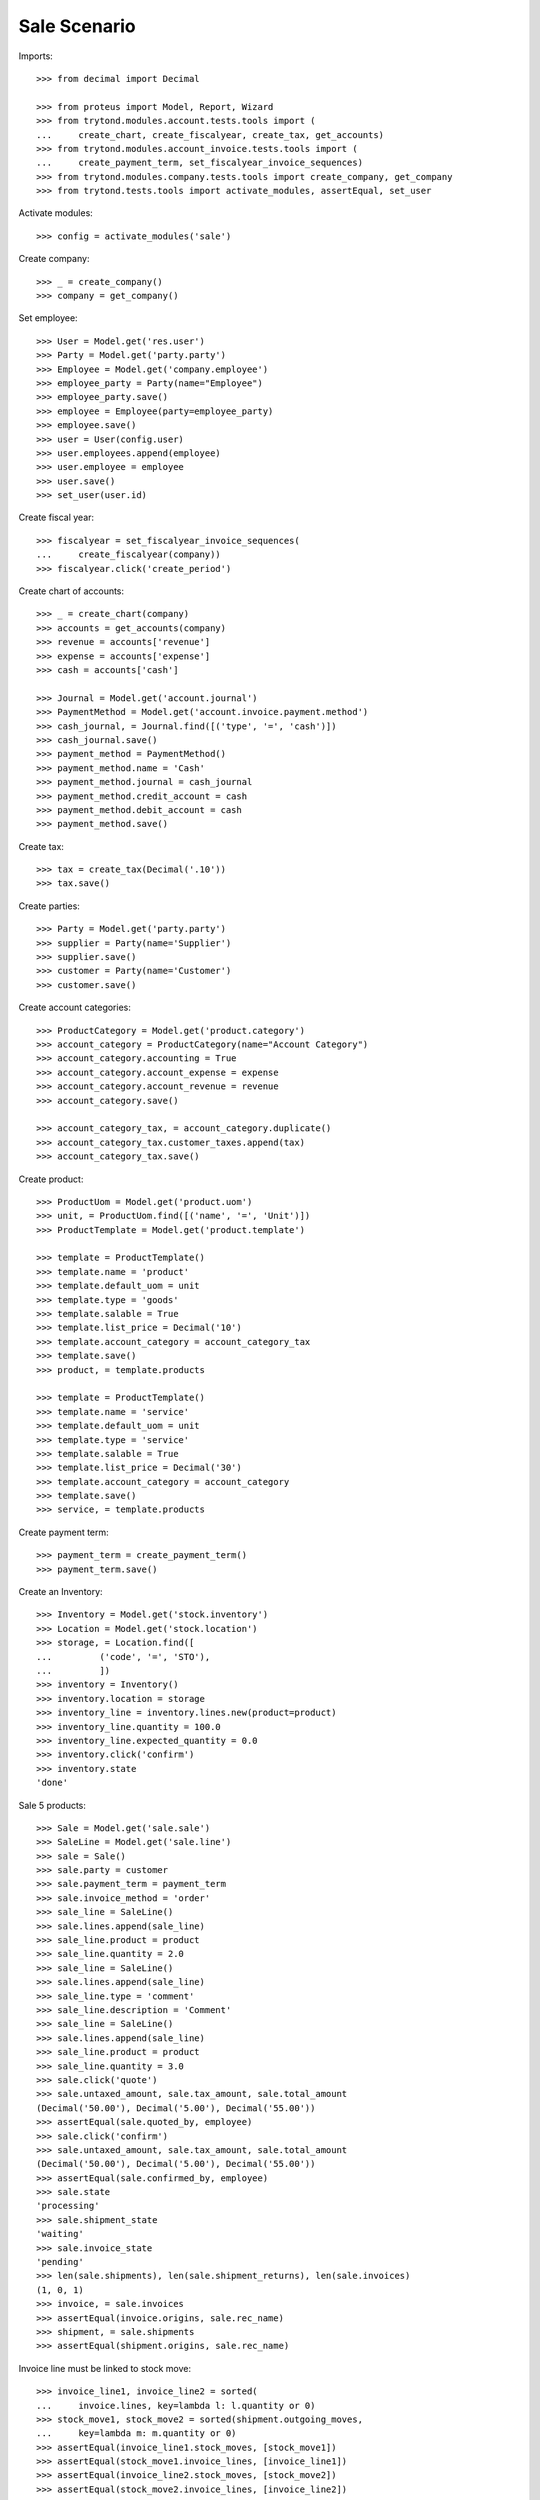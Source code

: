 =============
Sale Scenario
=============

Imports::

    >>> from decimal import Decimal

    >>> from proteus import Model, Report, Wizard
    >>> from trytond.modules.account.tests.tools import (
    ...     create_chart, create_fiscalyear, create_tax, get_accounts)
    >>> from trytond.modules.account_invoice.tests.tools import (
    ...     create_payment_term, set_fiscalyear_invoice_sequences)
    >>> from trytond.modules.company.tests.tools import create_company, get_company
    >>> from trytond.tests.tools import activate_modules, assertEqual, set_user

Activate modules::

    >>> config = activate_modules('sale')

Create company::

    >>> _ = create_company()
    >>> company = get_company()

Set employee::

    >>> User = Model.get('res.user')
    >>> Party = Model.get('party.party')
    >>> Employee = Model.get('company.employee')
    >>> employee_party = Party(name="Employee")
    >>> employee_party.save()
    >>> employee = Employee(party=employee_party)
    >>> employee.save()
    >>> user = User(config.user)
    >>> user.employees.append(employee)
    >>> user.employee = employee
    >>> user.save()
    >>> set_user(user.id)

Create fiscal year::

    >>> fiscalyear = set_fiscalyear_invoice_sequences(
    ...     create_fiscalyear(company))
    >>> fiscalyear.click('create_period')

Create chart of accounts::

    >>> _ = create_chart(company)
    >>> accounts = get_accounts(company)
    >>> revenue = accounts['revenue']
    >>> expense = accounts['expense']
    >>> cash = accounts['cash']

    >>> Journal = Model.get('account.journal')
    >>> PaymentMethod = Model.get('account.invoice.payment.method')
    >>> cash_journal, = Journal.find([('type', '=', 'cash')])
    >>> cash_journal.save()
    >>> payment_method = PaymentMethod()
    >>> payment_method.name = 'Cash'
    >>> payment_method.journal = cash_journal
    >>> payment_method.credit_account = cash
    >>> payment_method.debit_account = cash
    >>> payment_method.save()

Create tax::

    >>> tax = create_tax(Decimal('.10'))
    >>> tax.save()

Create parties::

    >>> Party = Model.get('party.party')
    >>> supplier = Party(name='Supplier')
    >>> supplier.save()
    >>> customer = Party(name='Customer')
    >>> customer.save()

Create account categories::

    >>> ProductCategory = Model.get('product.category')
    >>> account_category = ProductCategory(name="Account Category")
    >>> account_category.accounting = True
    >>> account_category.account_expense = expense
    >>> account_category.account_revenue = revenue
    >>> account_category.save()

    >>> account_category_tax, = account_category.duplicate()
    >>> account_category_tax.customer_taxes.append(tax)
    >>> account_category_tax.save()

Create product::

    >>> ProductUom = Model.get('product.uom')
    >>> unit, = ProductUom.find([('name', '=', 'Unit')])
    >>> ProductTemplate = Model.get('product.template')

    >>> template = ProductTemplate()
    >>> template.name = 'product'
    >>> template.default_uom = unit
    >>> template.type = 'goods'
    >>> template.salable = True
    >>> template.list_price = Decimal('10')
    >>> template.account_category = account_category_tax
    >>> template.save()
    >>> product, = template.products

    >>> template = ProductTemplate()
    >>> template.name = 'service'
    >>> template.default_uom = unit
    >>> template.type = 'service'
    >>> template.salable = True
    >>> template.list_price = Decimal('30')
    >>> template.account_category = account_category
    >>> template.save()
    >>> service, = template.products

Create payment term::

    >>> payment_term = create_payment_term()
    >>> payment_term.save()

Create an Inventory::

    >>> Inventory = Model.get('stock.inventory')
    >>> Location = Model.get('stock.location')
    >>> storage, = Location.find([
    ...         ('code', '=', 'STO'),
    ...         ])
    >>> inventory = Inventory()
    >>> inventory.location = storage
    >>> inventory_line = inventory.lines.new(product=product)
    >>> inventory_line.quantity = 100.0
    >>> inventory_line.expected_quantity = 0.0
    >>> inventory.click('confirm')
    >>> inventory.state
    'done'

Sale 5 products::

    >>> Sale = Model.get('sale.sale')
    >>> SaleLine = Model.get('sale.line')
    >>> sale = Sale()
    >>> sale.party = customer
    >>> sale.payment_term = payment_term
    >>> sale.invoice_method = 'order'
    >>> sale_line = SaleLine()
    >>> sale.lines.append(sale_line)
    >>> sale_line.product = product
    >>> sale_line.quantity = 2.0
    >>> sale_line = SaleLine()
    >>> sale.lines.append(sale_line)
    >>> sale_line.type = 'comment'
    >>> sale_line.description = 'Comment'
    >>> sale_line = SaleLine()
    >>> sale.lines.append(sale_line)
    >>> sale_line.product = product
    >>> sale_line.quantity = 3.0
    >>> sale.click('quote')
    >>> sale.untaxed_amount, sale.tax_amount, sale.total_amount
    (Decimal('50.00'), Decimal('5.00'), Decimal('55.00'))
    >>> assertEqual(sale.quoted_by, employee)
    >>> sale.click('confirm')
    >>> sale.untaxed_amount, sale.tax_amount, sale.total_amount
    (Decimal('50.00'), Decimal('5.00'), Decimal('55.00'))
    >>> assertEqual(sale.confirmed_by, employee)
    >>> sale.state
    'processing'
    >>> sale.shipment_state
    'waiting'
    >>> sale.invoice_state
    'pending'
    >>> len(sale.shipments), len(sale.shipment_returns), len(sale.invoices)
    (1, 0, 1)
    >>> invoice, = sale.invoices
    >>> assertEqual(invoice.origins, sale.rec_name)
    >>> shipment, = sale.shipments
    >>> assertEqual(shipment.origins, sale.rec_name)

Invoice line must be linked to stock move::

    >>> invoice_line1, invoice_line2 = sorted(
    ...     invoice.lines, key=lambda l: l.quantity or 0)
    >>> stock_move1, stock_move2 = sorted(shipment.outgoing_moves,
    ...     key=lambda m: m.quantity or 0)
    >>> assertEqual(invoice_line1.stock_moves, [stock_move1])
    >>> assertEqual(stock_move1.invoice_lines, [invoice_line1])
    >>> assertEqual(invoice_line2.stock_moves, [stock_move2])
    >>> assertEqual(stock_move2.invoice_lines, [invoice_line2])

Check actual quantity::

    >>> for line in sale.lines:
    ...     assertEqual(line.quantity, line.actual_quantity)

Post invoice and check no new invoices::


    >>> for invoice in sale.invoices:
    ...     invoice.click('post')
    >>> sale.reload()
    >>> len(sale.shipments), len(sale.shipment_returns), len(sale.invoices)
    (1, 0, 1)
    >>> sale.invoice_state
    'awaiting payment'

Testing the report::

    >>> sale_report = Report('sale.sale')
    >>> ext, _, _, name = sale_report.execute([sale], {})
    >>> ext
    'odt'
    >>> name
    'Sale-1'

Sale 5 products with an invoice method 'on shipment'::

    >>> Sale = Model.get('sale.sale')
    >>> SaleLine = Model.get('sale.line')
    >>> sale = Sale()
    >>> sale.party = customer
    >>> sale.payment_term = payment_term
    >>> sale.invoice_method = 'shipment'
    >>> sale_line = SaleLine()
    >>> sale.lines.append(sale_line)
    >>> sale_line.product = product
    >>> sale_line.quantity = 2.0
    >>> sale_line = SaleLine()
    >>> sale.lines.append(sale_line)
    >>> sale_line.type = 'comment'
    >>> sale_line.description = 'Comment'
    >>> sale_line = SaleLine()
    >>> sale.lines.append(sale_line)
    >>> sale_line.product = product
    >>> sale_line.quantity = 3.0
    >>> sale.click('quote')
    >>> sale.click('confirm')
    >>> sale.state
    'processing'
    >>> sale.shipment_state
    'waiting'
    >>> sale.invoice_state
    'none'
    >>> sale.reload()
    >>> len(sale.shipments), len(sale.shipment_returns), len(sale.invoices)
    (1, 0, 0)

Not yet linked to invoice lines::

    >>> shipment, = sale.shipments
    >>> stock_move1, stock_move2 = sorted(shipment.outgoing_moves,
    ...     key=lambda m: m.quantity or 0)
    >>> len(stock_move1.invoice_lines)
    0
    >>> len(stock_move2.invoice_lines)
    0

Validate Shipments::

    >>> shipment.click('assign_try')
    >>> shipment.click('pick')
    >>> shipment.click('pack')
    >>> shipment.click('done')

Open customer invoice::

    >>> sale.reload()
    >>> sale.invoice_state
    'pending'
    >>> invoice, = sale.invoices
    >>> invoice.type
    'out'
    >>> invoice_line1, invoice_line2 = sorted(invoice.lines,
    ...     key=lambda l: l.quantity or 0)
    >>> for line in invoice.lines:
    ...     line.quantity = 1
    ...     line.save()
    >>> invoice.click('post')

Invoice lines must be linked to each stock moves::

    >>> assertEqual(invoice_line1.stock_moves, [stock_move1])
    >>> assertEqual(invoice_line2.stock_moves, [stock_move2])

Check second invoices::

    >>> sale.reload()
    >>> len(sale.invoices)
    2
    >>> sum(l.quantity for i in sale.invoices for l in i.lines)
    5.0

Sale 5 products with shipment method 'on invoice'::

    >>> sale = Sale()
    >>> sale.party = customer
    >>> sale.payment_term = payment_term
    >>> sale.shipment_method = 'invoice'
    >>> sale_line = sale.lines.new()
    >>> sale_line.product = product
    >>> sale_line.quantity = 5.0
    >>> sale.click('quote')
    >>> sale.click('confirm')
    >>> sale.state
    'processing'
    >>> sale.shipment_state
    'none'
    >>> sale.invoice_state
    'pending'
    >>> len(sale.shipments), len(sale.shipment_returns), len(sale.invoices)
    (0, 0, 1)

Not yet linked to stock moves::

    >>> invoice, = sale.invoices
    >>> invoice_line, = invoice.lines
    >>> len(invoice_line.stock_moves)
    0

Post and Pay Invoice for 4 products::

    >>> invoice_line, = invoice.lines
    >>> invoice_line.quantity
    5.0
    >>> invoice_line.quantity = 4.0
    >>> invoice.click('post')
    >>> pay = invoice.click('pay')
    >>> pay.form.payment_method = payment_method
    >>> pay.execute('choice')
    >>> invoice.reload()
    >>> invoice.state
    'paid'

Invoice lines linked to 1 move::

    >>> invoice_line, = invoice.lines
    >>> len(invoice_line.stock_moves)
    1

Stock moves must be linked to invoice line::

    >>> sale.reload()
    >>> shipment, = sale.shipments
    >>> shipment.reload()
    >>> stock_move, = shipment.outgoing_moves
    >>> stock_move.quantity
    4.0
    >>> assertEqual(stock_move.invoice_lines, [invoice_line])

Ship 3 products::

    >>> stock_inventory_move, = shipment.inventory_moves
    >>> stock_inventory_move.quantity
    4.0
    >>> stock_inventory_move.quantity = 3.0
    >>> shipment.click('assign_try')
    >>> shipment.click('pick')
    >>> shipment.click('pack')
    >>> shipment.click('done')
    >>> shipment.state
    'done'

New shipments created::

    >>> sale.reload()
    >>> len(sale.shipments)
    2

Invoice lines linked to new moves::

    >>> invoice.reload()
    >>> invoice_line, = invoice.lines
    >>> len(invoice_line.stock_moves)
    2

Create a Return::

    >>> return_ = Sale()
    >>> return_.party = customer
    >>> return_.payment_term = payment_term
    >>> return_.invoice_method = 'shipment'
    >>> return_line = SaleLine()
    >>> return_.lines.append(return_line)
    >>> return_line.product = product
    >>> return_line.quantity = -4.
    >>> return_line = SaleLine()
    >>> return_.lines.append(return_line)
    >>> return_line.type = 'comment'
    >>> return_line.description = 'Comment'
    >>> return_.click('quote')
    >>> return_.click('confirm')
    >>> return_.state
    'processing'
    >>> return_.shipment_state
    'waiting'
    >>> return_.invoice_state
    'none'
    >>> (len(return_.shipments), len(return_.shipment_returns),
    ...     len(return_.invoices))
    (0, 1, 0)

Receive Return Shipment for 3 products::

    >>> ship_return, = return_.shipment_returns
    >>> move_return, = ship_return.incoming_moves
    >>> move_return.product.rec_name
    'product'
    >>> move_return.quantity
    4.0
    >>> move_return.quantity = 3
    >>> ship_return.click('receive')

Check Return::

    >>> return_.reload()
    >>> return_.shipment_state
    'partially shipped'
    >>> return_.invoice_state
    'pending'
    >>> (len(return_.shipments), len(return_.shipment_returns),
    ...     len(return_.invoices))
    (0, 2, 1)

Open customer credit note::

    >>> credit_note, = return_.invoices
    >>> credit_note.type
    'out'
    >>> len(credit_note.lines)
    1
    >>> sum(l.quantity for l in credit_note.lines)
    -3.0
    >>> credit_note.click('post')

Receive Remaining Return Shipment::

    >>> return_.reload()
    >>> _, ship_return = return_.shipment_returns
    >>> move_return, = ship_return.incoming_moves
    >>> move_return.product.rec_name
    'product'
    >>> move_return.quantity
    1.0
    >>> ship_return.click('receive')

Check Return::

    >>> return_.reload()
    >>> return_.shipment_state
    'sent'
    >>> return_.invoice_state
    'awaiting payment'
    >>> (len(return_.shipments), len(return_.shipment_returns),
    ...     len(return_.invoices))
    (0, 2, 2)

Mixing return and sale::

    >>> mix = Sale()
    >>> mix.party = customer
    >>> mix.payment_term = payment_term
    >>> mix.invoice_method = 'order'
    >>> mixline = SaleLine()
    >>> mix.lines.append(mixline)
    >>> mixline.product = product
    >>> mixline.quantity = 7.
    >>> mixline_comment = SaleLine()
    >>> mix.lines.append(mixline_comment)
    >>> mixline_comment.type = 'comment'
    >>> mixline_comment.description = 'Comment'
    >>> mixline2 = SaleLine()
    >>> mix.lines.append(mixline2)
    >>> mixline2.product = product
    >>> mixline2.quantity = -2.
    >>> mix.click('quote')
    >>> mix.click('confirm')
    >>> mix.state
    'processing'
    >>> mix.shipment_state
    'waiting'
    >>> mix.invoice_state
    'pending'
    >>> len(mix.shipments), len(mix.shipment_returns), len(mix.invoices)
    (1, 1, 1)

Checking Shipments::

    >>> mix_return, = mix.shipment_returns
    >>> mix_shipment, = mix.shipments
    >>> mix_return.click('receive')
    >>> move_return, = mix_return.incoming_moves
    >>> move_return.product.rec_name
    'product'
    >>> move_return.quantity
    2.0
    >>> mix_shipment.click('assign_try')
    >>> mix_shipment.click('pick')
    >>> mix_shipment.click('pack')
    >>> mix_shipment.click('done')
    >>> move_shipment, = mix_shipment.outgoing_moves
    >>> move_shipment.product.rec_name
    'product'
    >>> move_shipment.quantity
    7.0

Checking the invoice::

    >>> mix.reload()
    >>> mix_invoice, = mix.invoices
    >>> mix_invoice.type
    'out'
    >>> len(mix_invoice.lines)
    2
    >>> sorted(l.quantity for l in mix_invoice.lines)
    [-2.0, 7.0]
    >>> mix_invoice.click('post')

Mixing stuff with an invoice method 'on shipment'::

    >>> mix = Sale()
    >>> mix.party = customer
    >>> mix.payment_term = payment_term
    >>> mix.invoice_method = 'shipment'
    >>> mixline = SaleLine()
    >>> mix.lines.append(mixline)
    >>> mixline.product = product
    >>> mixline.quantity = 6.
    >>> mixline_comment = SaleLine()
    >>> mix.lines.append(mixline_comment)
    >>> mixline_comment.type = 'comment'
    >>> mixline_comment.description = 'Comment'
    >>> mixline2 = SaleLine()
    >>> mix.lines.append(mixline2)
    >>> mixline2.product = product
    >>> mixline2.quantity = -3.
    >>> mix.click('quote')
    >>> mix.click('confirm')
    >>> mix.state
    'processing'
    >>> mix.shipment_state
    'waiting'
    >>> mix.invoice_state
    'none'
    >>> len(mix.shipments), len(mix.shipment_returns), len(mix.invoices)
    (1, 1, 0)

Checking Shipments::

    >>> mix_return, = mix.shipment_returns
    >>> mix_shipment, = mix.shipments
    >>> mix_return.click('receive')
    >>> move_return, = mix_return.incoming_moves
    >>> move_return.product.rec_name
    'product'
    >>> move_return.quantity
    3.0
    >>> mix_shipment.click('assign_try')
    >>> mix_shipment.click('pick')
    >>> mix_shipment.click('pack')
    >>> move_shipment, = mix_shipment.outgoing_moves
    >>> move_shipment.product.rec_name
    'product'
    >>> move_shipment.quantity
    6.0

Sale services::

    >>> service_sale = Sale()
    >>> service_sale.party = customer
    >>> service_sale.payment_term = payment_term
    >>> sale_line = service_sale.lines.new()
    >>> sale_line.product = service
    >>> sale_line.quantity = 1
    >>> service_sale.save()
    >>> service_sale.click('quote')
    >>> service_sale.click('confirm')
    >>> service_sale.state
    'processing'
    >>> service_sale.shipment_state
    'none'
    >>> service_sale.invoice_state
    'pending'
    >>> service_invoice, = service_sale.invoices

Pay the service invoice::

    >>> service_invoice.click('post')
    >>> pay = service_invoice.click('pay')
    >>> pay.form.payment_method = payment_method
    >>> pay.execute('choice')
    >>> service_invoice.reload()
    >>> service_invoice.state
    'paid'

Check service sale states::

    >>> service_sale.reload()
    >>> service_sale.invoice_state
    'paid'
    >>> service_sale.shipment_state
    'none'
    >>> service_sale.state
    'done'

Return sales using the wizard::

    >>> sale_to_return = Sale()
    >>> sale_to_return.party = customer
    >>> sale_to_return.payment_term = payment_term
    >>> sale_line = sale_to_return.lines.new()
    >>> sale_line.product = service
    >>> sale_line.quantity = 1
    >>> sale_line = sale_to_return.lines.new()
    >>> sale_line.type = 'comment'
    >>> sale_line.description = 'Test comment'
    >>> sale_to_return.click('quote')
    >>> sale_to_return.click('confirm')
    >>> sale_to_return.state
    'processing'
    >>> return_sale = Wizard('sale.return_sale', [sale_to_return])
    >>> return_sale.execute('return_')
    >>> returned_sale, = Sale.find([
    ...     ('state', '=', 'draft'),
    ...     ])
    >>> assertEqual(returned_sale.origin, sale_to_return)
    >>> sorted([x.quantity or 0 for x in returned_sale.lines])
    [-1.0, 0]

Create a sale to be invoiced on shipment partialy and check correctly linked
to invoices::

    >>> sale = Sale()
    >>> sale.party = customer
    >>> sale.payment_term = payment_term
    >>> sale.invoice_method = 'shipment'
    >>> line = sale.lines.new()
    >>> line.product = product
    >>> line.quantity = 10.0
    >>> sale.click('quote')
    >>> sale.click('confirm')
    >>> shipment, = sale.shipments
    >>> for move in shipment.inventory_moves:
    ...     move.quantity = 5.0
    >>> shipment.click('assign_try')
    >>> shipment.click('pick')
    >>> shipment.click('pack')
    >>> shipment.click('done')
    >>> sale.reload()
    >>> invoice, = sale.invoices
    >>> invoice_line, = invoice.lines
    >>> invoice_line.quantity
    5.0
    >>> stock_move, = invoice_line.stock_moves
    >>> stock_move.quantity
    5.0
    >>> stock_move.state
    'done'

Create a sale to be sent on invoice partially and check correctly linked to
invoices::

    >>> sale = Sale()
    >>> sale.party = customer
    >>> sale.payment_term = payment_term
    >>> sale.shipment_method = 'invoice'
    >>> line = sale.lines.new()
    >>> line.product = product
    >>> line.quantity = 10.0
    >>> sale.click('quote')
    >>> sale.click('confirm')
    >>> invoice, = sale.invoices
    >>> invoice_line, = invoice.lines
    >>> assertEqual(invoice_line.stock_moves, [])
    >>> invoice_line.quantity = 5.0
    >>> invoice.click('post')
    >>> pay = invoice.click('pay')
    >>> pay.form.payment_method = payment_method
    >>> pay.execute('choice')
    >>> invoice.reload()
    >>> invoice.state
    'paid'
    >>> sale.reload()
    >>> sale.invoice_state
    'partially paid'
    >>> invoice_line.reload()
    >>> stock_move, = invoice_line.stock_moves
    >>> stock_move.quantity
    5.0
    >>> stock_move.state
    'draft'

Deleting a line from a invoice should recreate it::

    >>> sale = Sale()
    >>> sale.party = customer
    >>> line = sale.lines.new()
    >>> line.product = product
    >>> line.quantity = 10.0
    >>> sale.click('quote')
    >>> sale.click('confirm')
    >>> invoice, = sale.invoices
    >>> invoice_line, = invoice.lines
    >>> invoice.lines.remove(invoice_line)
    >>> invoice.click('post')
    >>> sale.reload()
    >>> new_invoice, = sale.invoices
    >>> new_invoice.number
    >>> len(new_invoice.lines)
    1
